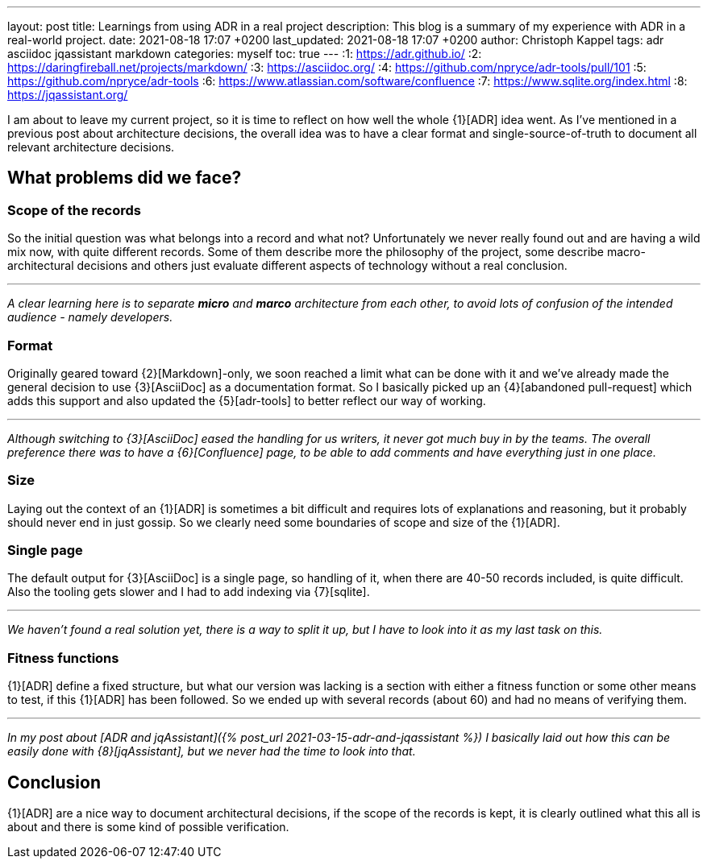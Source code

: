 ---
layout: post
title: Learnings from using ADR in a real project
description: This blog is a summary of my experience with ADR in a real-world project.
date: 2021-08-18 17:07 +0200
last_updated: 2021-08-18 17:07 +0200
author: Christoph Kappel
tags: adr asciidoc jqassistant markdown
categories: myself
toc: true
---
:1: https://adr.github.io/
:2: https://daringfireball.net/projects/markdown/
:3: https://asciidoc.org/
:4: https://github.com/npryce/adr-tools/pull/101
:5: https://github.com/npryce/adr-tools
:6: https://www.atlassian.com/software/confluence
:7: https://www.sqlite.org/index.html
:8: https://jqassistant.org/

I am about to leave my current project, so it is time to reflect on how well the whole {1}[ADR]
idea went.
As I've mentioned in a previous post about architecture decisions, the overall idea was to have
a clear format and single-source-of-truth to document all relevant architecture decisions.

== What problems did we face?

=== Scope of the records

So the initial question was what belongs into a record and what not?
Unfortunately we never really found out and are having a wild mix now, with quite different records.
Some of them describe more the philosophy of the project, some describe macro-architectural
decisions and others just evaluate different aspects of technology without a real conclusion.

***

_A clear learning here is to separate **micro** and **marco** architecture from each other, to avoid
lots of confusion of the intended audience - namely developers._

=== Format

Originally geared toward {2}[Markdown]-only, we soon reached a limit what can be done with it and
we've already made the general decision to use {3}[AsciiDoc] as a documentation format.
So I basically picked up an {4}[abandoned pull-request] which adds this support and also updated
the {5}[adr-tools] to better reflect our way of working.

***

_Although switching to {3}[AsciiDoc] eased the handling for us writers, it never got much buy in by
the teams.
The overall preference there was to have a {6}[Confluence] page, to be able to add comments and
have everything just in one place._

=== Size

Laying out the context of an {1}[ADR] is sometimes a bit difficult and requires lots of
explanations and reasoning, but it probably should never end in just gossip.
So we clearly need some boundaries of scope and size of the {1}[ADR].

=== Single page

The default output for {3}[AsciiDoc] is a single page, so handling of it, when there are 40-50
records included, is quite difficult.
Also the tooling gets slower and I had to add indexing via {7}[sqlite].

***

_We haven't found a real solution yet, there is a way to split it up, but I have to look into it
as my last task on this._

=== Fitness functions

{1}[ADR] define a fixed structure, but what our version was lacking is a section with either a
fitness function or some other means to test, if this {1}[ADR] has been followed.
So we ended up with several records (about 60) and had no means of verifying them.

***

_In my post about [ADR and jqAssistant]({% post_url 2021-03-15-adr-and-jqassistant %}) I basically
laid out how this can be easily done with {8}[jqAssistant], but we never had the time to look into
that._

== Conclusion

{1}[ADR] are a nice way to document architectural decisions, if the scope of the records is kept,
it is clearly outlined what this all is about and there is some kind of possible verification.